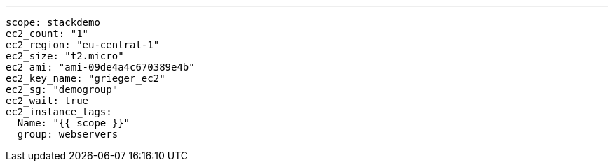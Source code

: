 ---

----
scope: stackdemo
ec2_count: "1"
ec2_region: "eu-central-1"
ec2_size: "t2.micro"
ec2_ami: "ami-09de4a4c670389e4b"
ec2_key_name: "grieger_ec2"
ec2_sg: "demogroup"
ec2_wait: true
ec2_instance_tags:
  Name: "{{ scope }}"
  group: webservers
----

